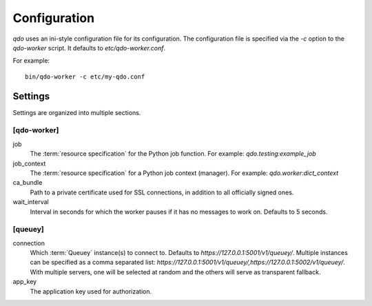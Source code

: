 =============
Configuration
=============

`qdo` uses an ini-style configuration file for its configuration. The
configuration file is specified via the `-c` option to the `qdo-worker`
script. It defaults to `etc/qdo-worker.conf`.

For example::

    bin/qdo-worker -c etc/my-qdo.conf

Settings
========

Settings are organized into multiple sections.

[qdo-worker]
------------

job
    The :term:`resource specification` for the Python job function. For
    example: `qdo.testing:example_job`

job_context
    The :term:`resource specification` for a Python job context (manager).
    For example: `qdo.worker:dict_context`

ca_bundle
    Path to a private certificate used for SSL connections, in addition to all
    officially signed ones.

wait_interval
    Interval in seconds for which the worker pauses if it has no messages to
    work on. Defaults to 5 seconds.

[queuey]
--------

connection
    Which :term:`Queuey` instance(s) to connect to. Defaults to
    `https://127.0.0.1:5001/v1/queuey/`. Multiple instances can be specified
    as a comma separated list: `https://127.0.0.1:5001/v1/queuey/,https://127.0.0.1:5002/v1/queuey/`. With multiple servers, one will be selected at random
    and the others will serve as transparent fallback.

app_key
    The application key used for authorization.
